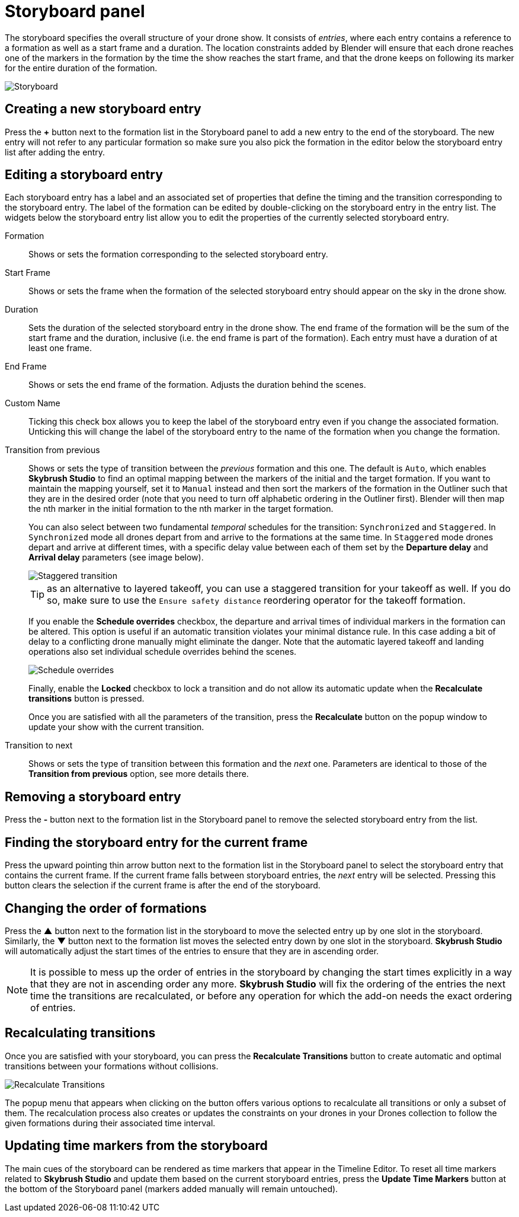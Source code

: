 = Storyboard panel
:imagesdir: ../../../assets/images
:experimental:

The storyboard specifies the overall structure of your drone show. It consists of _entries_, where each entry contains a reference to a formation as well as a start frame and a duration. The location constraints added by Blender will ensure that each drone reaches one of the markers in the formation by the time the show reaches the start frame, and that the drone keeps on following its marker for the entire duration of the formation.

image::panels/storyboard/storyboard.jpg[Storyboard]

== Creating a new storyboard entry

Press the btn:[+] button next to the formation list in the Storyboard panel to add a new entry to the end of the storyboard. The new entry will not refer to any particular formation so make sure you also pick the formation in the editor below the storyboard entry list after adding the entry.

== Editing a storyboard entry

Each storyboard entry has a label and an associated set of properties that define the timing and the transition corresponding to the storyboard entry. The label of the formation can be edited by double-clicking on the storyboard entry in the entry list. The widgets below the storyboard entry list allow you to edit the properties of the currently selected storyboard entry.

Formation:: Shows or sets the formation corresponding to the selected storyboard entry.

Start Frame:: Shows or sets the frame when the formation of the selected storyboard entry should appear on the sky in the drone show.

Duration:: Sets the duration of the selected storyboard entry in the drone show. The end frame of the formation will be the sum of the start frame and the duration, inclusive (i.e. the end frame is part of the formation). Each entry must have a duration of at least one frame.

End Frame:: Shows or sets the end frame of the formation. Adjusts the duration behind the scenes.

Custom Name:: Ticking this check box allows you to keep the label of the storyboard entry even if you change the associated formation. Unticking this will change the label of the storyboard entry to the name of the formation when you change the formation.

Transition from previous:: Shows or sets the type of transition between the _previous_ formation and this one. The default is `Auto`, which enables *Skybrush Studio* to find an optimal mapping between the markers of the initial and the target formation. If you want to maintain the mapping yourself, set it to `Manual` instead and then sort the markers of the formation in the Outliner such that they are in the desired order (note that you need to turn off alphabetic ordering in the Outliner first). Blender will then map the nth marker in the initial formation to the nth marker in the target formation.
+
You can also select between two fundamental _temporal_ schedules for the transition: `Synchronized` and `Staggered`. In `Synchronized` mode all drones depart from and arrive to the formations at the same time. In `Staggered` mode drones depart and arrive at different times, with a specific delay value between each of them set by the *Departure delay* and *Arrival delay* parameters (see image below).
+
image::panels/storyboard/staggered_transition.jpg[Staggered transition]
+
TIP: as an alternative to layered takeoff, you can use a staggered transition for your takeoff as well. If you do so, make sure to use the `Ensure safety distance` reordering operator for the takeoff formation.
+
If you enable the btn:[Schedule overrides] checkbox, the departure and arrival times of individual markers in the formation can be altered. This option is useful if an automatic transition violates your minimal distance rule. In this case adding a bit of delay to a conflicting drone manually might eliminate the danger. Note that the automatic layered takeoff and landing operations also set individual schedule overrides behind the scenes.
+
image::panels/storyboard/schedule_overrides.jpg[Schedule overrides]
+
Finally, enable the btn:[Locked] checkbox to lock a transition and do not allow its automatic update when the btn:[Recalculate transitions] button is pressed.
+
Once you are satisfied with all the parameters of the transition, press the btn:[Recalculate] button on the popup window to update your show with the current transition.


Transition to next:: Shows or sets the type of transition between this formation and the _next_ one. Parameters are identical to those of the **Transition from previous** option, see more details there.

== Removing a storyboard entry

Press the btn:[-] button next to the formation list in the Storyboard panel to remove the selected storyboard entry from the list.

== Finding the storyboard entry for the current frame

// Note to ourselves: the arrows are not supported in PDF files so we spell it out.

Press the upward pointing thin arrow button next to the formation list in the Storyboard panel to select the storyboard entry that contains the current frame. If the current frame falls between storyboard entries, the _next_ entry will be selected. Pressing this button clears the selection if the current frame is after the end of the storyboard.

== Changing the order of formations

Press the btn:[▲] button next to the formation list in the storyboard to move the selected entry up by one slot in the storyboard. Similarly, the btn:[▼] button next to the formation list moves the selected entry down by one slot in the storyboard. *Skybrush Studio* will automatically adjust the start times of the entries to ensure that they are in ascending order.

NOTE: It is possible to mess up the order of entries in the storyboard by changing the start times explicitly in a way that they are not in ascending order any more. *Skybrush Studio* will fix the ordering of the entries the next time the transitions are recalculated, or before any operation for which the add-on needs the exact ordering of entries.

== Recalculating transitions

Once you are satisfied with your storyboard, you can press the btn:[Recalculate Transitions] button to create automatic and optimal transitions between your formations without collisions.

image::panels/storyboard/recalculate_transitions.jpg[Recalculate Transitions]

The popup menu that appears when clicking on the button offers various options to recalculate all transitions or only a subset of them. The recalculation process also creates or updates the constraints on your drones in your Drones collection to follow the given formations during their associated time interval.

== Updating time markers from the storyboard

The main cues of the storyboard can be rendered as time markers that appear in the Timeline Editor. To reset all time markers related to *Skybrush Studio* and update them based on the current storyboard entries, press the btn:[Update Time Markers] button at the bottom of the Storyboard panel (markers added manually will remain untouched).
